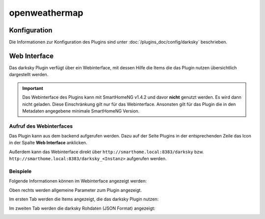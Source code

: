 .. index:: Plugins; openweathermap (darksky.net / forecast.io Wetterdaten)
.. index:: DarkSky
.. index:: Wetter; openweathermap

openweathermap
##############

Konfiguration
=============

Die Informationen zur Konfiguration des Plugins sind unter :doc:`/plugins_doc/config/darksky` beschrieben.


Web Interface
=============

Das darksky Plugin verfügt über ein Webinterface, mit dessen Hilfe die Items die das Plugin nutzen
übersichtlich dargestellt werden.

.. important::

   Das Webinterface des Plugins kann mit SmartHomeNG v1.4.2 und davor **nicht** genutzt werden.
   Es wird dann nicht geladen. Diese Einschränkung gilt nur für das Webinterface. Ansonsten gilt
   für das Plugin die in den Metadaten angegebene minimale SmartHomeNG Version.


Aufruf des Webinterfaces
------------------------

Das Plugin kann aus dem backend aufgerufen werden. Dazu auf der Seite Plugins in der entsprechenden
Zeile das Icon in der Spalte **Web Interface** anklicken.

Außerdem kann das Webinterface direkt über ``http://smarthome.local:8383/darksky`` bzw.
``http://smarthome.local:8383/darksky_<Instanz>`` aufgerufen werden.


Beispiele
---------

Folgende Informationen können im Webinterface angezeigt werden:

Oben rechts werden allgemeine Parameter zum Plugin angezeigt.

Im ersten Tab werden die Items angezeigt, die das darksky Plugin nutzen:

.. image:: assets/webif1.jpg
   :class: screenshot

Im zweiten Tab werden die darksky Rohdaten (JSON Format) angezeigt:

.. image:: assets/webif2.jpg
   :class: screenshot


